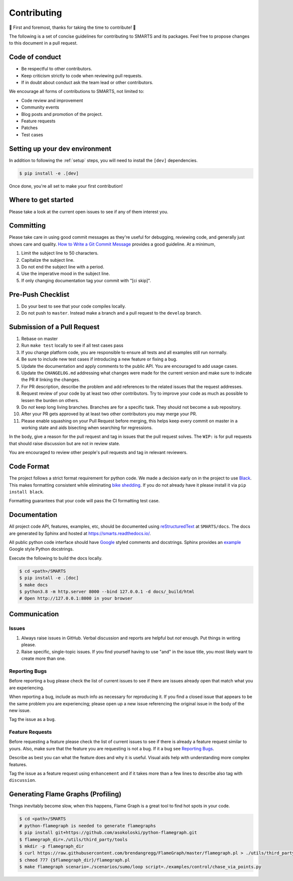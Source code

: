 .. _contributing:

Contributing
============

🎉 First and foremost, thanks for taking the time to contribute! 🎉

The following is a set of concise guidelines for contributing to SMARTS and its packages. Feel free to propose changes to this document in a pull request.

Code of conduct
---------------

+ Be respectful to other contributors. 
+ Keep criticism strictly to code when reviewing pull requests.
+ If in doubt about conduct ask the team lead or other contributors.

We encourage all forms of contributions to SMARTS, not limited to:

+ Code review and improvement
+ Community events
+ Blog posts and promotion of the project.
+ Feature requests
+ Patches
+ Test cases

Setting up your dev environment
-------------------------------

In addition to following the :ref:`setup` steps, you will need to install the ``[dev]`` dependencies.

.. code-block:: bash

    $ pip install -e .[dev]

Once done, you're all set to make your first contribution!

Where to get started
--------------------

Please take a look at the current open issues to see if any of them interest you.

Committing
----------

Please take care in using good commit messages as they're useful for debugging, reviewing code, and generally just shows care and quality. `How to Write a Git Commit Message <https://chris.beams.io/posts/git-commit/>`_ provides a good guideline. At a minimum,

1. Limit the subject line to 50 characters.
2. Capitalize the subject line.
3. Do not end the subject line with a period.
4. Use the imperative mood in the subject line.
5. If only changing documentation tag your commit with "[ci skip]".

Pre-Push Checklist
------------------

1. Do your best to see that your code compiles locally.
2. Do not push to ``master``. Instead make a branch and a pull request to the ``develop`` branch.

Submission of a Pull Request
----------------------------

1. Rebase on master
2. Run ``make test`` locally to see if all test cases pass
3. If you change platform code, you are responsible to ensure all tests and all examples still run normally.   
4. Be sure to include new test cases if introducing a new feature or fixing a bug.
5. Update the documentation and apply comments to the public API. You are encouraged to add usage cases.
6. Update the ``CHANGELOG.md`` addressing what changes were made for the current version and make sure to indicate the PR # linking the changes.   
7. For PR description, describe the problem and add references to the related issues that the request addresses.
8. Request review of your code by at least two other contributors. Try to improve your code as much as possible to lessen the burden on others.
9. Do *not* keep long living branches. Branches are for a specific task. They should not become a sub repository.
10. After your PR gets approved by at least two other contributors you may merge your PR. 
11. Please enable squashing on your Pull Request before merging, this helps keep every commit on master in a working state and aids bisecting when searching for regressions.

In the body, give a reason for the pull request and tag in issues that the pull request solves. The ``WIP:`` is for pull requests that should raise discussion but are not in review state.

You are encouraged to review other people's pull requests and tag in relevant reviewers.

Code Format
-----------

The project follows a strict format requirement for python code. We made a decision early on in the project to use `Black <https://github.com/psf/black>`_. This makes formatting consistent while eliminating `bike shedding <http://bikeshed.com/>`_.
If you do not already have it please install it via ``pip install black``.

Formatting guarantees that your code will pass the CI formatting test case.

Documentation
-------------

All project code API, features, examples, etc, should be documented using `reStructuredText <https://www.sphinx-doc.org/>`_ at ``SMARTS/docs``. The docs are generated by Sphinx and hosted at `https://smarts.readthedocs.io/ <https://smarts.readthedocs.io/>`_.

All public python code interface should have `Google <https://google.github.io/styleguide/pyguide.html#s3.8-comments-and-docstrings>`_ styled comments and docstrings. Sphinx provides an `example <https://www.sphinx-doc.org/en/master/usage/extensions/example_google.html>`_ Google style Python docstrings.

Execute the following to build the docs locally.

.. code-block:: bash
    
    $ cd <path>/SMARTS
    $ pip install -e .[doc]
    $ make docs
    $ python3.8 -m http.server 8000 --bind 127.0.0.1 -d docs/_build/html
    # Open http://127.0.0.1:8000 in your browser

Communication
-------------

Issues
^^^^^^

1. Always raise issues in GitHub. Verbal discussion and reports are helpful but *not* enough. Put things in writing please.
2. Raise specific, single-topic issues. If you find yourself having to use "and" in the issue title, you most likely want to create more than one.

Reporting Bugs
^^^^^^^^^^^^^^

Before reporting a bug please check the list of current issues to see if there are issues already open that match what you are experiencing.

When reporting a bug, include as much info as necessary for reproducing it. If you find a closed issue that appears to be the same problem you are experiencing; please open up a new issue referencing the original issue in the body of the new issue.

Tag the issue as a ``bug``.

Feature Requests
^^^^^^^^^^^^^^^^

Before requesting a feature please check the list of current issues to see if there is already a feature request similar to yours. Also, make sure that the feature you are requesting is not a bug. If it a bug see `Reporting Bugs`_.

Describe as best you can what the feature does and why it is useful. Visual aids help with understanding more complex features.

Tag the issue as a feature request using ``enhancement`` and if it takes more than a few lines to describe also tag with ``discussion``.

Generating Flame Graphs (Profiling)
-----------------------------------

Things inevitably become slow, when this happens, Flame Graph is a great tool to find hot spots in your code.

.. code-block:: bash

    $ cd <path>/SMARTS
    # python-flamegraph is needed to generate flamegraphs
    $ pip install git+https://github.com/asokoloski/python-flamegraph.git
    $ flamegraph_dir=./utils/third_party/tools
    $ mkdir -p flamegraph_dir
    $ curl https://raw.githubusercontent.com/brendangregg/FlameGraph/master/flamegraph.pl > ./utils/third_party/tools/flamegraph.pl
    $ chmod 777 {$flamegraph_dir}/flamegraph.pl
    $ make flamegraph scenario=./scenarios/sumo/loop script=./examples/control/chase_via_points.py
